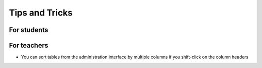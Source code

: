 Tips and Tricks
===============

For students
------------


For teachers
------------

- You can sort tables from the administration interface by multiple
  columns if you shift-click on the column headers